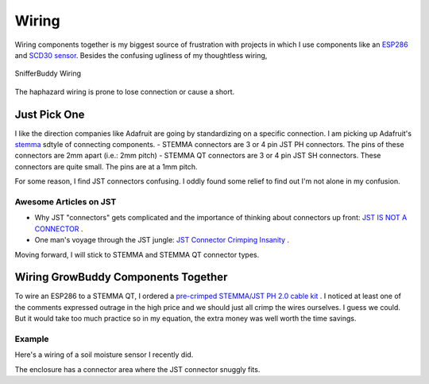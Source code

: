 ..  _wiring:

******
Wiring
******
Wiring components together is my biggest source of frustration with projects in which I use components like an `ESP286 <https://i2.wp.com/randomnerdtutorials.com/wp-content/uploads/2019/05/ESP8266-WeMos-D1-Mini-pinout-gpio-pin.png?quality=100&strip=all&ssl=1>`_ and  `SCD30 sensor <https://www.adafruit.com/product/4867>`_.  Besides the confusing ugliness of my thoughtless wiring,

.. figure:: images/SnifferBuddy_innerds.jpg
   :align: center
   :height: 350

   SnifferBuddy Wiring

The haphazard wiring is prone to lose connection or cause a short.

Just Pick One
=============

I like the direction companies like Adafruit are going by standardizing on a specific connection.  I am picking up Adafruit's  `stemma <https://learn.adafruit.com/introducing-adafruit-stemma-qt>`_  sdtyle of connecting components.  
- STEMMA connectors are 3 or 4 pin JST PH connectors.  The pins of these connectors are 2mm apart (i.e.: 2mm pitch)
- STEMMA QT connectors are 3 or 4 pin JST SH connectors.  These connectors are quite small.  The pins are at a 1mm pitch.

For some reason, I find JST connectors confusing.  I oddly found some relief to find out I'm not alone in my confusion.

Awesome Articles on JST
+++++++++++++++++++++++

-  Why JST "connectors" gets complicated and the importance of thinking about connectors up front: `JST IS NOT A CONNECTOR <https://hackaday.com/2017/12/27/jst-is-not-a-connector/>`_ .
-  One man's voyage through the JST jungle:  `JST Connector Crimping Insanity <https://iotexpert.com/jst-connector-crimping-insanity/>`_ .

Moving forward, I will stick to STEMMA and STEMMA QT connector types.

Wiring GrowBuddy Components Together
====================================

To wire an ESP286 to a STEMMA QT, I ordered a `pre-crimped STEMMA/JST PH 2.0 cable kit <https://amzn.to/3SLurIX>`_ .  I noticed at least one of the comments expressed outrage in the high price and we should just all crimp the wires ourselves.  I guess we could.  But it would take too much practice so in my equation, the extra money was well worth the time savings.

Example
+++++++
Here's a wiring of a soil moisture sensor I recently did.

.. image:: images/soil_moisture.jpg
   :align: center
   :scale: 60

The enclosure has a connector area where the JST connector snuggly fits.